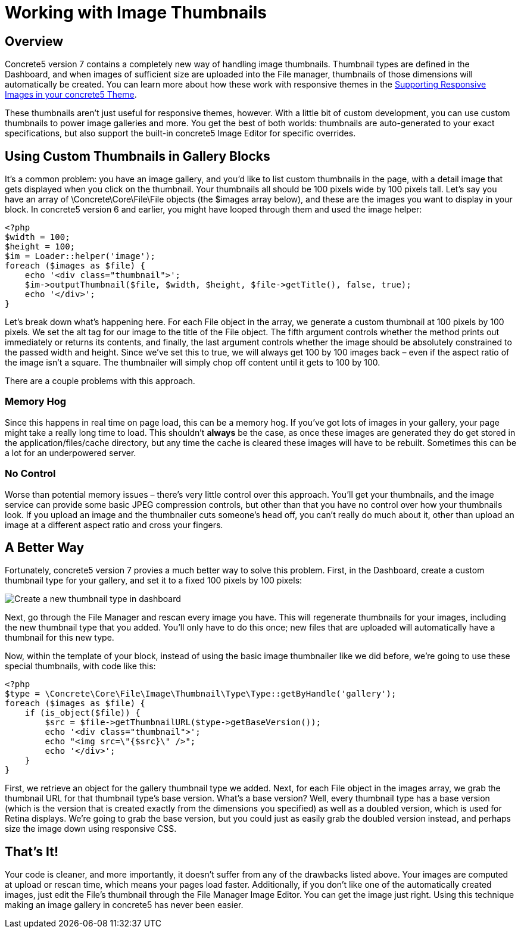 = Working with Image Thumbnails

== Overview

Concrete5 version 7 contains a completely new way of handling image thumbnails.
Thumbnail types are defined in the Dashboard, and when images of sufficient size are uploaded into the File manager, thumbnails of those dimensions will automatically be created.
You can learn more about how these work with responsive themes in the https://www.concrete5.org/documentation/developers/5.7/designing-for-concrete5/supporting-responsive-images-in-your-concrete5-theme/[Supporting Responsive Images in your concrete5 Theme].

These thumbnails aren't just useful for responsive themes, however.
With a little bit of custom development, you can use custom thumbnails to power image galleries and more.
You get the best of both worlds: thumbnails are auto-generated to your exact specifications, but also support the built-in concrete5 Image Editor for specific overrides.

== Using Custom Thumbnails in Gallery Blocks

It's a common problem: you have an image gallery, and you'd like to list custom thumbnails in the page, with a detail image that gets displayed when you click on the thumbnail.
Your thumbnails all should be 100 pixels wide by 100 pixels tall.
Let's say you have an array of \Concrete\Core\File\File objects (the $images array below), and these are the images you want to display in your block.
In concrete5 version 6 and earlier, you might have looped through them and used the image helper:

[source,php]
----
<?php
$width = 100;
$height = 100;
$im = Loader::helper('image');
foreach ($images as $file) {
    echo '<div class="thumbnail">';
    $im->outputThumbnail($file, $width, $height, $file->getTitle(), false, true);
    echo '</div>';
}
----

Let's break down what's happening here.
For each File object in the array, we generate a custom thumbnail at 100 pixels by 100 pixels.
We set the alt tag for our image to the title of the File object.
The fifth argument controls whether the method prints out immediately or returns its contents, and finally, the last argument controls whether the image should be absolutely constrained to the passed width and height.
Since we've set this to true, we will always get 100 by 100 images back – even if the aspect ratio of the image isn't a square.
The thumbnailer will simply chop off content until it gets to 100 by 100.

There are a couple problems with this approach.

=== Memory Hog

Since this happens in real time on page load, this can be a memory hog.
If you've got lots of images in your gallery, your page might take a really long time to load.
This shouldn't *always* be the case, as once these images are generated they do get stored in the application/files/cache directory, but any time the cache is cleared these images will have to be rebuilt.
Sometimes this can be a lot for an underpowered server.

=== No Control

Worse than potential memory issues – there's very little control over this approach.
You'll get your thumbnails, and the image service can provide some basic JPEG compression controls, but other than that you have no control over how your thumbnails look.
If you upload an image and the thumbnailer cuts someone's head off, you can't really do much about it, other than upload an image at a different aspect ratio and cross your fingers.

== A Better Way

Fortunately, concrete5 version 7 provies a much better way to solve this problem.
First, in the Dashboard, create a custom thumbnail type for your gallery, and set it to a fixed 100 pixels by 100 pixels:

image:create-thumbnail-type.png[Create a new thumbnail type in dashboard]

Next, go through the File Manager and rescan every image you have.
This will regenerate thumbnails for your images, including the new thumbnail type that you added.
You'll only have to do this once; new files that are uploaded will automatically have a thumbnail for this new type.

Now, within the template of your block, instead of using the basic image thumbnailer like we did before, we're going to use these special thumbnails, with code like this:

[source,php]
----
<?php
$type = \Concrete\Core\File\Image\Thumbnail\Type\Type::getByHandle('gallery');
foreach ($images as $file) {
    if (is_object($file)) {
        $src = $file->getThumbnailURL($type->getBaseVersion());
        echo '<div class="thumbnail">';
        echo "<img src=\"{$src}\" />";
        echo '</div>';
    }    
}
----

First, we retrieve an object for the gallery thumbnail type we added.
Next, for each File object in the images array, we grab the thumbnail URL for that thumbnail type's base version.
What's a base version? Well, every thumbnail type has a base version (which is the version that is created exactly from the dimensions you specified) as well as a doubled version, which is used for Retina displays.
We're going to grab the base version, but you could just as easily grab the doubled version instead, and perhaps size the image down using responsive CSS.

== That's It!

Your code is cleaner, and more importantly, it doesn't suffer from any of the drawbacks listed above.
Your images are computed at upload or rescan time, which means your pages load faster.
Additionally, if you don't like one of the automatically created images, just edit the File's thumbnail through the File Manager Image Editor.
You can get the image just right.
Using this technique making an image gallery in concrete5 has never been easier.
